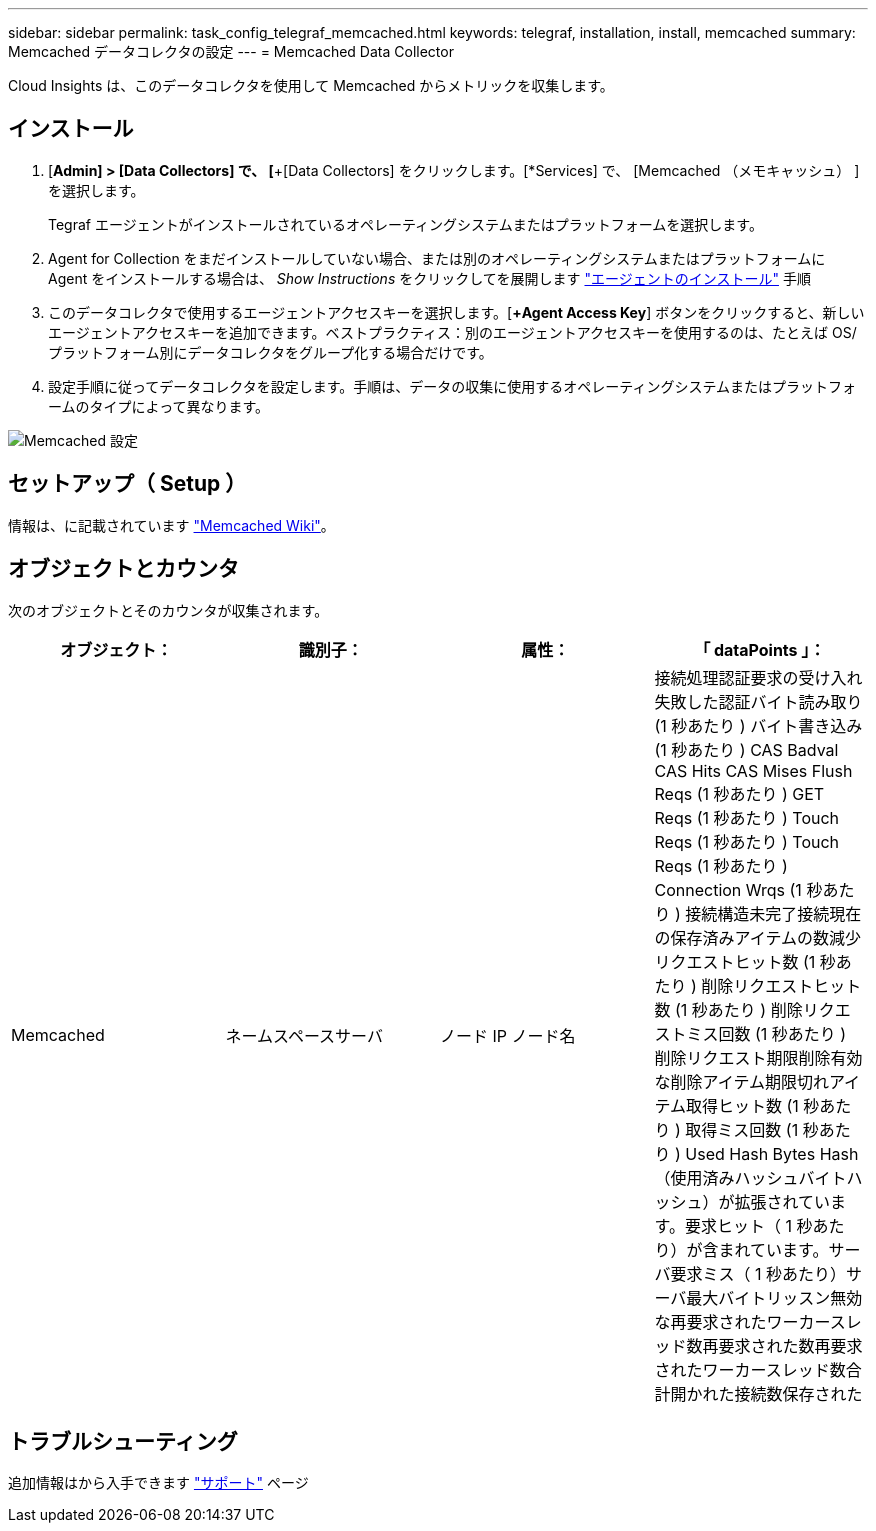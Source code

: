 ---
sidebar: sidebar 
permalink: task_config_telegraf_memcached.html 
keywords: telegraf, installation, install, memcached 
summary: Memcached データコレクタの設定 
---
= Memcached Data Collector


[role="lead"]
Cloud Insights は、このデータコレクタを使用して Memcached からメトリックを収集します。



== インストール

. [*Admin] > [Data Collectors] で、 [*+[Data Collectors] をクリックします。[*Services] で、 [Memcached （メモキャッシュ） ] を選択します。
+
Tegraf エージェントがインストールされているオペレーティングシステムまたはプラットフォームを選択します。

. Agent for Collection をまだインストールしていない場合、または別のオペレーティングシステムまたはプラットフォームに Agent をインストールする場合は、 _Show Instructions_ をクリックしてを展開します link:task_config_telegraf_agent.html["エージェントのインストール"] 手順
. このデータコレクタで使用するエージェントアクセスキーを選択します。[*+Agent Access Key*] ボタンをクリックすると、新しいエージェントアクセスキーを追加できます。ベストプラクティス：別のエージェントアクセスキーを使用するのは、たとえば OS/ プラットフォーム別にデータコレクタをグループ化する場合だけです。
. 設定手順に従ってデータコレクタを設定します。手順は、データの収集に使用するオペレーティングシステムまたはプラットフォームのタイプによって異なります。


image:MemcachedDCConfigWindows.png["Memcached 設定"]



== セットアップ（ Setup ）

情報は、に記載されています link:https://github.com/memcached/memcached/wiki["Memcached Wiki"]。



== オブジェクトとカウンタ

次のオブジェクトとそのカウンタが収集されます。

[cols="<.<,<.<,<.<,<.<"]
|===
| オブジェクト： | 識別子： | 属性： | 「 dataPoints 」： 


| Memcached | ネームスペースサーバ | ノード IP ノード名 | 接続処理認証要求の受け入れ失敗した認証バイト読み取り (1 秒あたり ) バイト書き込み (1 秒あたり ) CAS Badval CAS Hits CAS Mises Flush Reqs (1 秒あたり ) GET Reqs (1 秒あたり ) Touch Reqs (1 秒あたり ) Touch Reqs (1 秒あたり ) Connection Wrqs (1 秒あたり ) 接続構造未完了接続現在の保存済みアイテムの数減少リクエストヒット数 (1 秒あたり ) 削除リクエストヒット数 (1 秒あたり ) 削除リクエストミス回数 (1 秒あたり ) 削除リクエスト期限削除有効な削除アイテム期限切れアイテム取得ヒット数 (1 秒あたり ) 取得ミス回数 (1 秒あたり ) Used Hash Bytes Hash （使用済みハッシュバイトハッシュ）が拡張されています。要求ヒット（ 1 秒あたり）が含まれています。サーバ要求ミス（ 1 秒あたり）サーバ最大バイトリッスン無効な再要求されたワーカースレッド数再要求された数再要求されたワーカースレッド数合計開かれた接続数保存された 
|===


== トラブルシューティング

追加情報はから入手できます link:concept_requesting_support.html["サポート"] ページ
